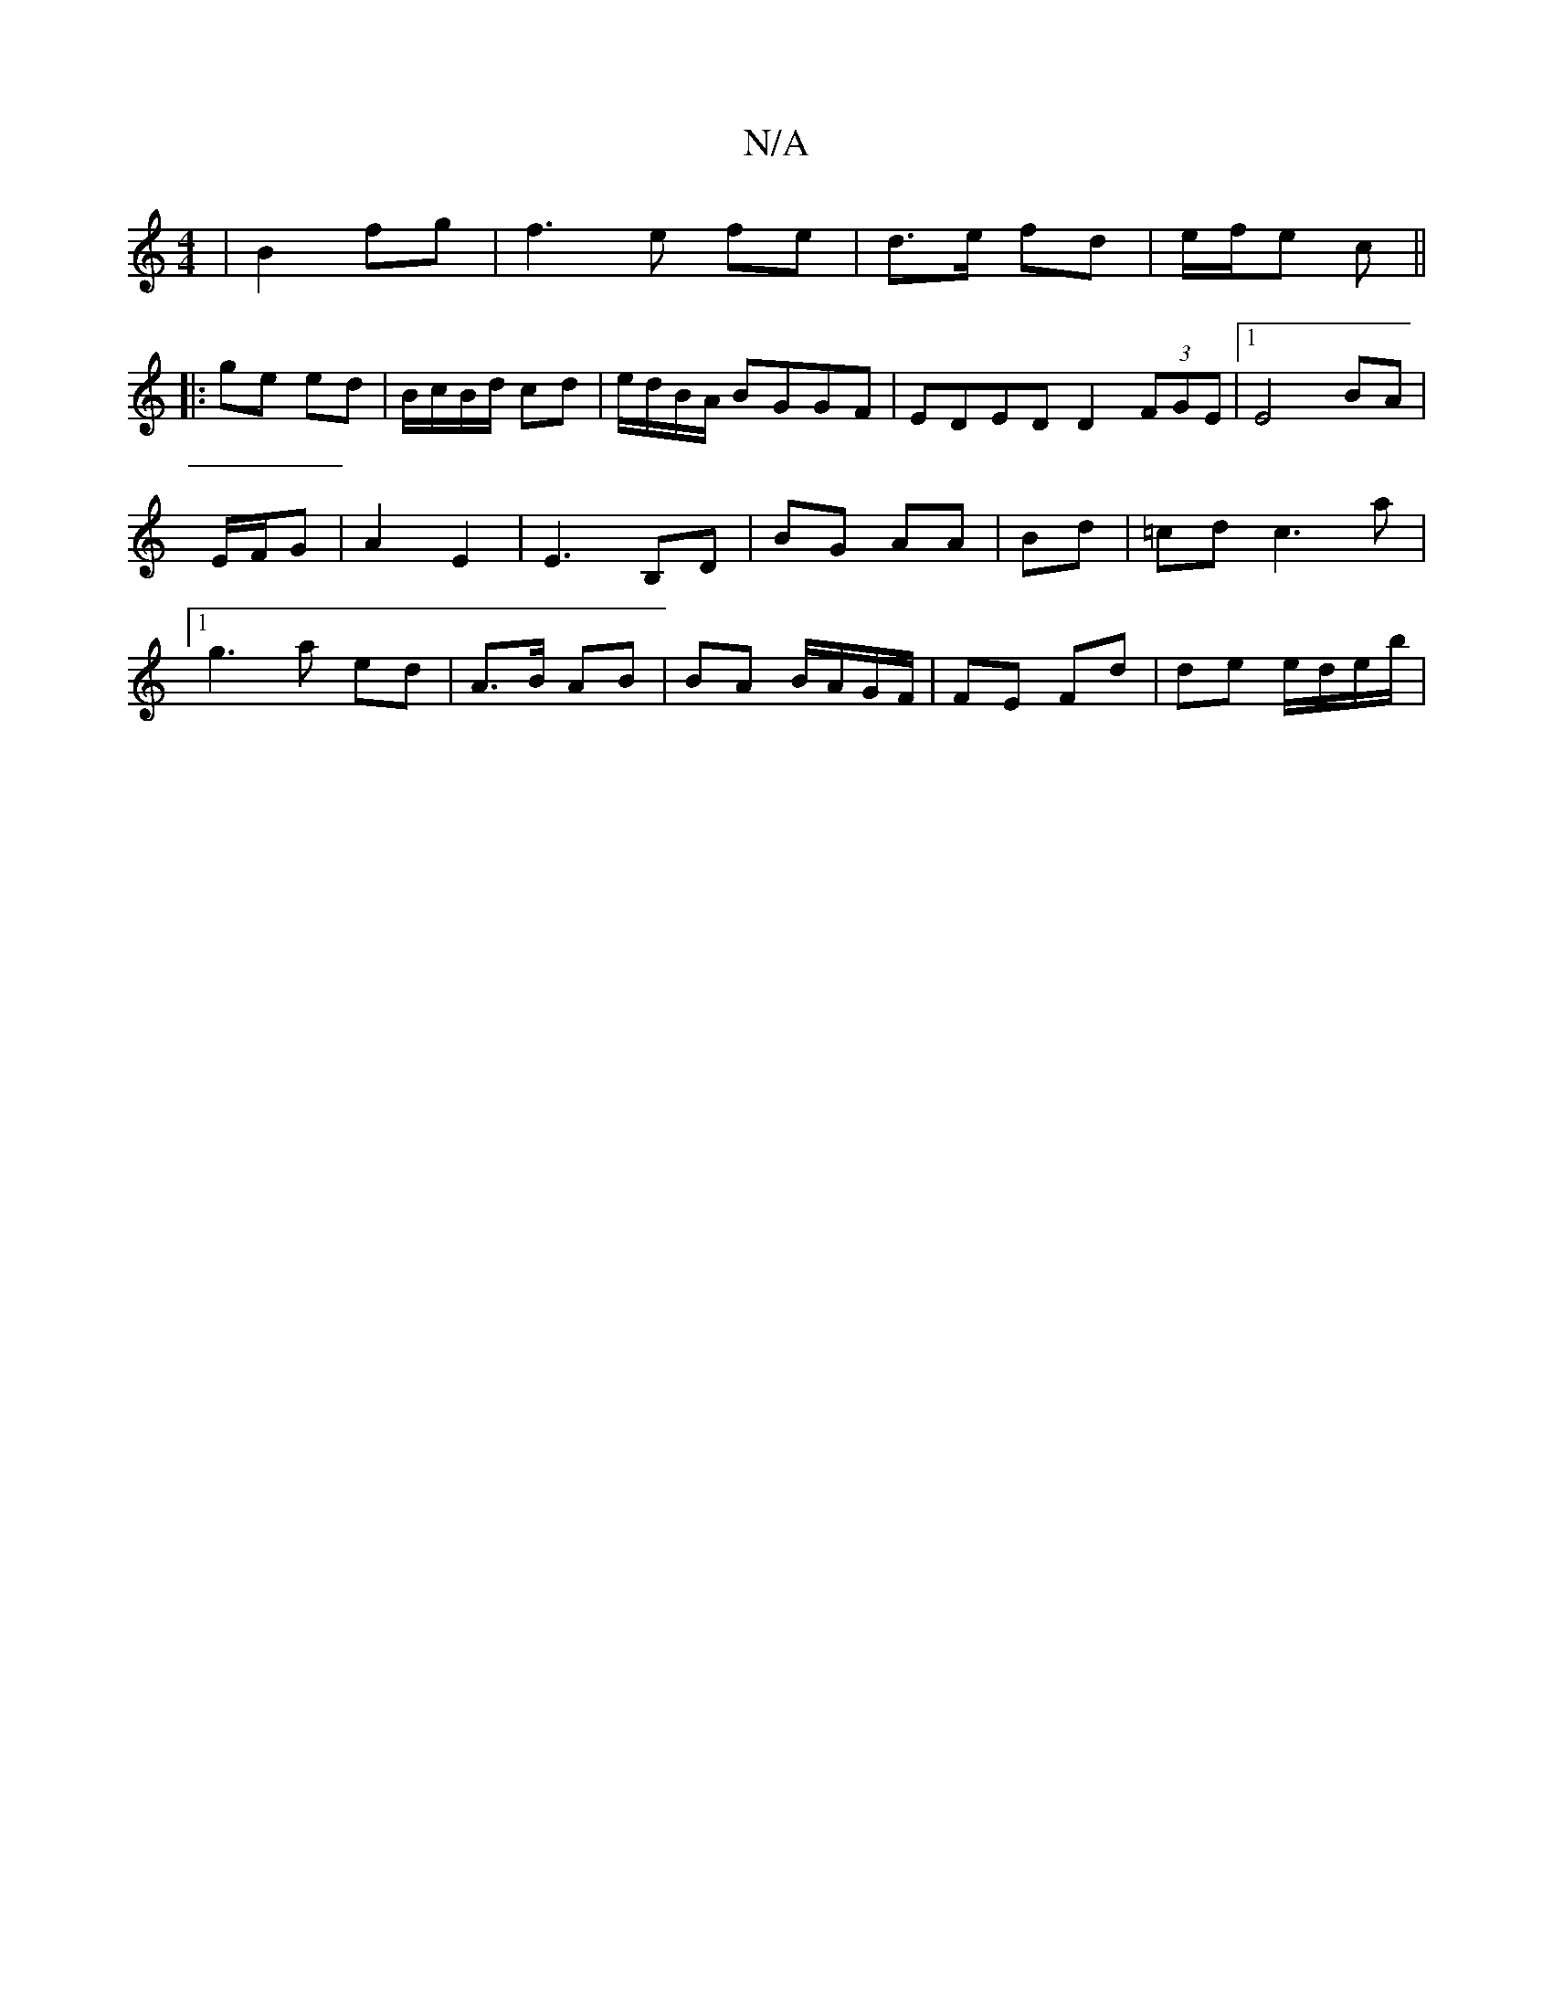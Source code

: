X:1
T:N/A
M:4/4
R:N/A
K:Cmajor
|B2 fg | f3 e fe | d>e fd | e/f/e c ||
|:ge ed | B/c/B/d/ cd | e/d/B/A/ BGGF | EDED D2 (3FGE |1 E4 BA | E/F/G |A2 E2 | E3 B,D | BG AA|Bd|=cd c3a|[1 g3 a ed | A>B AB | BA B/A/G/F/|FE Fd | de e/d/e/b/ |